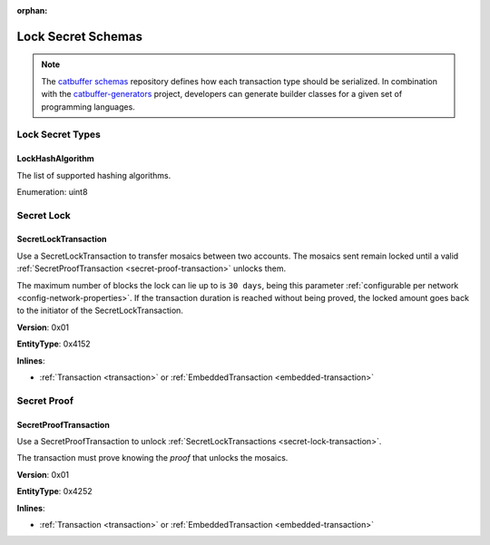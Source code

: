 :orphan:

###################
Lock Secret Schemas
###################

.. note:: The `catbuffer schemas <https://github.com/nemtech/catbuffer>`_ repository defines how each transaction type should be serialized. In combination with the `catbuffer-generators <https://github.com/nemtech/catbuffer-generators>`_ project, developers can generate builder classes for a given set of programming languages. 

*****************
Lock Secret Types
*****************

.. _lock-hash-algorithm:

LockHashAlgorithm
=================

The list of supported hashing algorithms.

Enumeration: uint8

.. csv-table::
    :header: "Id", "Description"
    :delim: ;

    0 (Op_Sha3_256); Proof is hashed using SHA3-256.
    1 (Op_Hash_160); Proof is hashed twice: first with SHA-256 and then with RIPEMD-160 (bitcoin's OP_HASH160).
    2 (Op_Hash_256); Proof is hashed twice with SHA-256 (bitcoin's OP_HASH256).

***********
Secret Lock
***********

.. _secret-lock-transaction:

SecretLockTransaction
=====================

Use a SecretLockTransaction to transfer mosaics between two accounts.
The mosaics sent remain locked until a valid :ref:`SecretProofTransaction <secret-proof-transaction>` unlocks them.

The maximum number of blocks the lock can lie up to is ``30 days``, being this parameter :ref:`configurable per network <config-network-properties>`.
If the transaction duration is reached without being proved, the locked amount goes back to the initiator of the SecretLockTransaction.

**Version**: 0x01

**EntityType**: 0x4152

**Inlines**:

* :ref:`Transaction <transaction>` or :ref:`EmbeddedTransaction <embedded-transaction>`

.. csv-table::
    :header: "Property", "Type", "Description"
    :delim: ;

    recipientAddress; :schema:`UnresolvedAddress <types.cats>`; Address that receives the funds once unlocked.
    secret; :schema:`Hash256 <types.cats>`; Proof hashed.
    mosaic; :ref:`UnresolvedMosaic <unresolved-mosaic>`; Locked mosaic.
    duration; :schema:`BlockDuration <types.cats>`; Number of blocks for which a lock should be valid. If reached, the mosaics will be returned to the initiator.
    hashAlgorithm ; :ref:`LockHashAlgorithm<lock-hash-algorithm>`; Algorithm used to hash the proof.

************
Secret Proof
************

.. _secret-proof-transaction:

SecretProofTransaction
======================

Use a SecretProofTransaction to unlock :ref:`SecretLockTransactions <secret-lock-transaction>`.

The transaction must prove knowing the *proof* that unlocks the mosaics.

**Version**: 0x01

**EntityType**: 0x4252

**Inlines**:

* :ref:`Transaction <transaction>` or :ref:`EmbeddedTransaction <embedded-transaction>`

.. csv-table::
    :header: "Property", "Type", "Description"
    :delim: ;

    recipientAddress; :schema:`UnresolvedAddress <types.cats>`; Address that receives the funds once unlocked.
    secret; :schema:`Hash256 <types.cats>`; Proof hashed.
    proofSize; uint16; Proof size in bytes.
    hashAlgorithm ; :ref:`LockHashAlgorithm<lock-hash-algorithm>`; Algorithm used to hash the proof.
    proof; array(byte, proofSize); Original random set of bytes.

